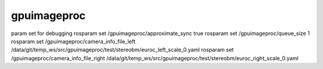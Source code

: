 gpuimageproc
============

param set for debugging
rosparam set /gpuimageproc/approximate_sync true
rosparam set /gpuimageproc/queue_size 1
rosparam set /gpuimageproc/camera_info_file_left /data/git/temp_ws/src/gpuimageproc/test/stereobm/euroc_left_scale_0.yaml
rosparam set /gpuimageproc/camera_info_file_right /data/git/temp_ws/src/gpuimageproc/test/stereobm/euroc_right_scale_0.yaml
